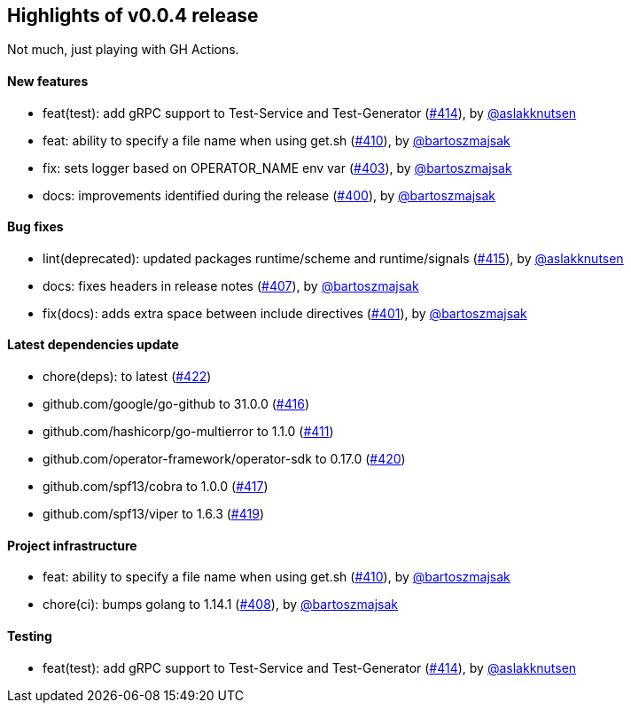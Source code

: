 == Highlights of v0.0.4 release

Not much, just playing with GH Actions.


==== New features

 * feat(test): add gRPC support to Test-Service and Test-Generator (https://github.com/Maistra/istio-workspace/pull/414[#414]), by https://github.com/aslakknutsen[@aslakknutsen]
 * feat: ability to specify a file name when using get.sh (https://github.com/Maistra/istio-workspace/pull/410[#410]), by https://github.com/bartoszmajsak[@bartoszmajsak]
 * fix: sets logger based on OPERATOR_NAME env var (https://github.com/Maistra/istio-workspace/pull/403[#403]), by https://github.com/bartoszmajsak[@bartoszmajsak]
 * docs: improvements identified during the release (https://github.com/Maistra/istio-workspace/pull/400[#400]), by https://github.com/bartoszmajsak[@bartoszmajsak]

==== Bug fixes

 * lint(deprecated): updated packages runtime/scheme and runtime/signals (https://github.com/Maistra/istio-workspace/pull/415[#415]), by https://github.com/aslakknutsen[@aslakknutsen]
 * docs: fixes headers in release notes (https://github.com/Maistra/istio-workspace/pull/407[#407]), by https://github.com/bartoszmajsak[@bartoszmajsak]
 * fix(docs): adds extra space between include directives (https://github.com/Maistra/istio-workspace/pull/401[#401]), by https://github.com/bartoszmajsak[@bartoszmajsak]

==== Latest dependencies update

 * chore(deps): to latest (https://github.com/Maistra/istio-workspace/pull/422[#422])
 * github.com/google/go-github to 31.0.0 (https://github.com/Maistra/istio-workspace/pull/416[#416])
 * github.com/hashicorp/go-multierror to 1.1.0 (https://github.com/Maistra/istio-workspace/pull/411[#411])
 * github.com/operator-framework/operator-sdk to 0.17.0 (https://github.com/Maistra/istio-workspace/pull/420[#420])
 * github.com/spf13/cobra to 1.0.0 (https://github.com/Maistra/istio-workspace/pull/417[#417])
 * github.com/spf13/viper to 1.6.3 (https://github.com/Maistra/istio-workspace/pull/419[#419])

==== Project infrastructure

 * feat: ability to specify a file name when using get.sh (https://github.com/Maistra/istio-workspace/pull/410[#410]), by https://github.com/bartoszmajsak[@bartoszmajsak]
 * chore(ci): bumps golang to 1.14.1 (https://github.com/Maistra/istio-workspace/pull/408[#408]), by https://github.com/bartoszmajsak[@bartoszmajsak]

==== Testing

 * feat(test): add gRPC support to Test-Service and Test-Generator (https://github.com/Maistra/istio-workspace/pull/414[#414]), by https://github.com/aslakknutsen[@aslakknutsen]


